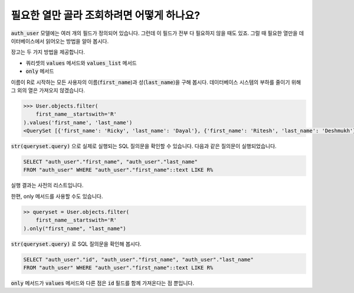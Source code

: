 필요한 열만 골라 조회하려면 어떻게 하나요?
=============================================================================

.. image:: usertable.png

:code:`auth_user` 모델에는 여러 개의 필드가 정의되어 있습니다. 그런데 이 필드가 전부 다 필요하지 않을 때도 있죠. 그럴 때 필요한 열만을 데이터베이스에서 읽어오는 방법을 알아 봅시다.

장고는 두 가지 방법을 제공합니다.

- 쿼리셋의 :code:`values` 메서드와 :code:`values_list` 메서드
- :code:`only` 메서드

이름이 R로 시작하는 모든 사용자의 이름(:code:`first_name`)과 성(:code:`last_name`)을 구해 봅시다. 데이터베이스 시스템의 부하를 줄이기 위해 그 외의 열은 가져오지 않겠습니다.

.. code-block:: python

    >>> User.objects.filter(
        first_name__startswith='R'
    ).values('first_name', 'last_name')
    <QuerySet [{'first_name': 'Ricky', 'last_name': 'Dayal'}, {'first_name': 'Ritesh', 'last_name': 'Deshmukh'}, {'first_name': 'Radha', 'last_name': 'George'}, {'first_name': 'Raghu', 'last_name': 'Khan'}, {'first_name': 'Rishabh', 'last_name': 'Deol'}]

:code:`str(queryset.query)` 으로 실제로 실행되는 SQL 질의문을 확인할 수 있습니다. 다음과 같은 질의문이 실행되었습니다.

.. code-block:: sql

    SELECT "auth_user"."first_name", "auth_user"."last_name"
    FROM "auth_user" WHERE "auth_user"."first_name"::text LIKE R%

실행 결과는 사전의 리스트입니다.

한편, only 메서드를 사용할 수도 있습니다.

.. code-block:: python

    >> queryset = User.objects.filter(
        first_name__startswith='R'
    ).only("first_name", "last_name")


:code:`str(queryset.query)` 로 SQL 질의문을 확인해 봅시다.

.. code-block:: python

    SELECT "auth_user"."id", "auth_user"."first_name", "auth_user"."last_name"
    FROM "auth_user" WHERE "auth_user"."first_name"::text LIKE R%

:code:`only` 메서드가 :code:`values` 메서드와 다른 점은 :code:`id` 필드를 함께 가져온다는 점 뿐입니다.
